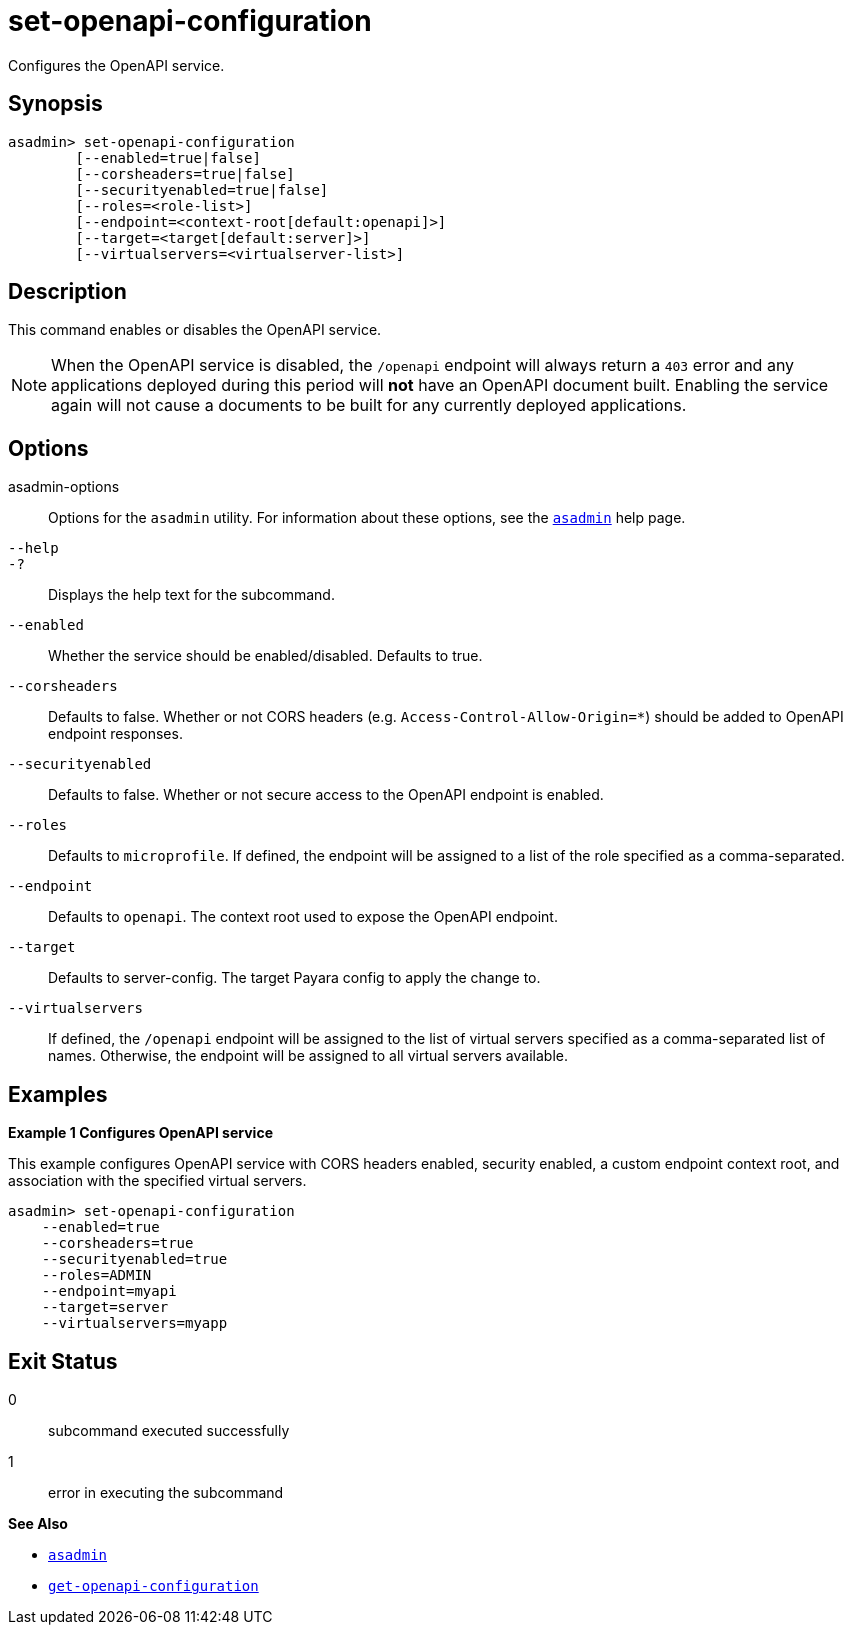 [[set-openapi-configuration]]
= set-openapi-configuration

Configures the OpenAPI service.

[[synopsis]]
== Synopsis

[source,shell]
----
asadmin> set-openapi-configuration
        [--enabled=true|false]
        [--corsheaders=true|false]
        [--securityenabled=true|false]
        [--roles=<role-list>]
        [--endpoint=<context-root[default:openapi]>]
        [--target=<target[default:server]>]
        [--virtualservers=<virtualserver-list>]
----

[[description]]
== Description

This command enables or disables the OpenAPI service.
[[configuration-note]]
NOTE: When the OpenAPI service is disabled, the `/openapi` endpoint will always return a `403` error and any applications deployed during this period will *not* have an OpenAPI document built. Enabling the service again will not cause a documents to be built for any currently deployed applications.

[[options]]
== Options

asadmin-options::
Options for the `asadmin` utility. For information about these options, see the xref:Technical Documentation/Payara Server Documentation/Command Reference/asadmin.adoc#asadmin-1m[`asadmin`] help page.
`--help`::
`-?`::
Displays the help text for the subcommand.
`--enabled`::
Whether the service should be enabled/disabled. Defaults to true.

`--corsheaders`::
Defaults to false. Whether or not CORS headers (e.g. `Access-Control-Allow-Origin=*`) should be added to OpenAPI endpoint responses.

`--securityenabled`::
Defaults to false. Whether or not secure access to the OpenAPI endpoint is enabled.

`--roles`::
Defaults to `microprofile`. If defined, the endpoint will be assigned to a list of the role specified as a comma-separated.

`--endpoint`::
Defaults to `openapi`. The context root used to expose the OpenAPI endpoint.

`--target`::
Defaults to server-config. The target Payara config to apply the change to.

`--virtualservers`::
If defined, the `/openapi` endpoint will be assigned to the list of virtual servers specified as a comma-separated list of names. Otherwise, the endpoint will be assigned to all virtual servers available.


[[examples]]
== Examples

*Example 1 Configures OpenAPI service*

This example configures OpenAPI service with CORS headers enabled, security enabled, a custom endpoint context root, and association with the specified virtual servers.

[source, shell]
----
asadmin> set-openapi-configuration
    --enabled=true
    --corsheaders=true
    --securityenabled=true
    --roles=ADMIN
    --endpoint=myapi
    --target=server
    --virtualservers=myapp
----

[[exit-status]]
== Exit Status

0::
subcommand executed successfully
1::
error in executing the subcommand

*See Also*

* xref:Technical Documentation/Payara Server Documentation/Command Reference/asadmin.adoc#asadmin-1m[`asadmin`]
* xref:Technical Documentation/Payara Server Documentation/Command Reference/get-openapi-configuration.adoc#get-openapi-configuration[`get-openapi-configuration`]